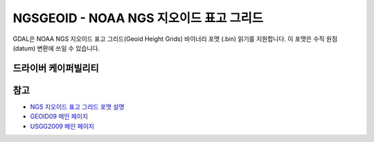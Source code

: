 .. _raster.ngsgeoid:

================================================================================
NGSGEOID - NOAA NGS 지오이드 표고 그리드
================================================================================

.. shortname:: NGSGEOID

.. built_in_by_default::

GDAL은 NOAA NGS 지오이드 표고 그리드(Geoid Height Grids) 바이너리 포맷 (.bin) 읽기를 지원합니다. 이 포맷은 수직 원점(datum) 변환에 쓰일 수 있습니다.

드라이버 케이퍼빌리티
-------------------

.. supports_georeferencing::

.. supports_virtualio::

참고
--------

-  `NGS 지오이드 표고 그리드 포맷 설명 <http://www.ngs.noaa.gov/GEOID/USGG2009/s2009rme.txt>`_
-  `GEOID09 메인 페이지 <http://www.ngs.noaa.gov/PC_PROD/GEOID09/>`_
-  `USGG2009 메인 페이지 <http://www.ngs.noaa.gov/PC_PROD/USGG2009/>`_
